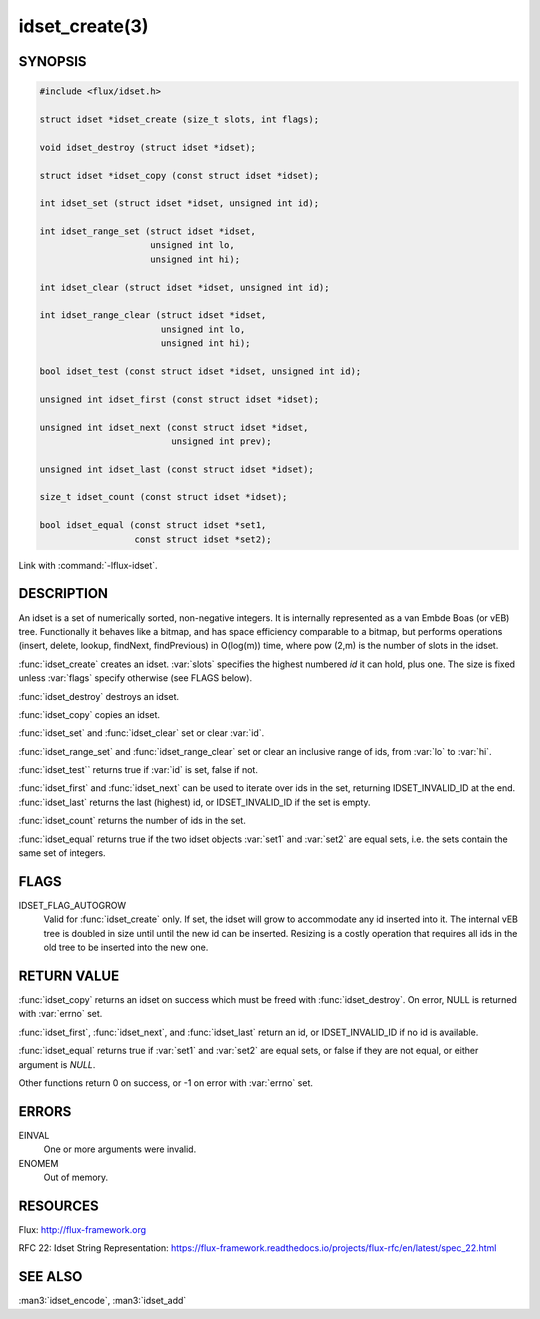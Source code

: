 ===============
idset_create(3)
===============

.. default-domain:: c

SYNOPSIS
========

.. code-block:: c

   #include <flux/idset.h>

   struct idset *idset_create (size_t slots, int flags);

   void idset_destroy (struct idset *idset);

   struct idset *idset_copy (const struct idset *idset);

   int idset_set (struct idset *idset, unsigned int id);

   int idset_range_set (struct idset *idset,
                        unsigned int lo,
                        unsigned int hi);

   int idset_clear (struct idset *idset, unsigned int id);

   int idset_range_clear (struct idset *idset,
                          unsigned int lo,
                          unsigned int hi);

   bool idset_test (const struct idset *idset, unsigned int id);

   unsigned int idset_first (const struct idset *idset);

   unsigned int idset_next (const struct idset *idset,
                            unsigned int prev);

   unsigned int idset_last (const struct idset *idset);

   size_t idset_count (const struct idset *idset);

   bool idset_equal (const struct idset *set1,
                     const struct idset *set2);

Link with :command:`-lflux-idset`.

DESCRIPTION
===========

An idset is a set of numerically sorted, non-negative integers.
It is internally represented as a van Embde Boas (or vEB) tree.
Functionally it behaves like a bitmap, and has space efficiency
comparable to a bitmap, but performs operations (insert, delete,
lookup, findNext, findPrevious) in O(log(m)) time, where pow (2,m)
is the number of slots in the idset.

:func:`idset_create` creates an idset. :var:`slots` specifies the highest
numbered *id* it can hold, plus one. The size is fixed unless
:var:`flags` specify otherwise (see FLAGS below).

:func:`idset_destroy` destroys an idset.

:func:`idset_copy` copies an idset.

:func:`idset_set` and :func:`idset_clear` set or clear :var:`id`.

:func:`idset_range_set` and :func:`idset_range_clear` set or clear an inclusive
range of ids, from :var:`lo` to :var:`hi`.

:func:`idset_test`` returns true if :var:`id` is set, false if not.

:func:`idset_first` and :func:`idset_next` can be used to iterate over ids
in the set, returning IDSET_INVALID_ID at the end. :func:`idset_last`
returns the last (highest) id, or IDSET_INVALID_ID if the set is
empty.

:func:`idset_count` returns the number of ids in the set.

:func:`idset_equal` returns true if the two idset objects :var:`set1` and
:var:`set2` are equal sets, i.e. the sets contain the same set of integers.


FLAGS
=====

IDSET_FLAG_AUTOGROW
   Valid for :func:`idset_create` only. If set, the idset will grow to
   accommodate any id inserted into it. The internal vEB tree is doubled
   in size until until the new id can be inserted. Resizing is a costly
   operation that requires all ids in the old tree to be inserted into
   the new one.


RETURN VALUE
============

:func:`idset_copy` returns an idset on success which must be freed with
:func:`idset_destroy`. On error, NULL is returned with :var:`errno` set.

:func:`idset_first`, :func:`idset_next`, and :func:`idset_last` return an id,
or IDSET_INVALID_ID if no id is available.

:func:`idset_equal` returns true if :var:`set1` and :var:`set2` are equal sets,
or false if they are not equal, or either argument is *NULL*.

Other functions return 0 on success, or -1 on error with :var:`errno` set.


ERRORS
======

EINVAL
   One or more arguments were invalid.

ENOMEM
   Out of memory.


RESOURCES
=========

Flux: http://flux-framework.org

RFC 22: Idset String Representation: https://flux-framework.readthedocs.io/projects/flux-rfc/en/latest/spec_22.html


SEE ALSO
========

:man3:`idset_encode`, :man3:`idset_add`
